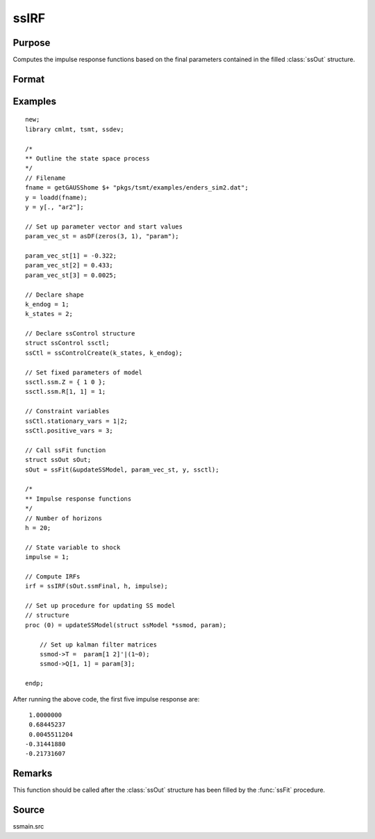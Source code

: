 
ssIRF
==============================================

Purpose
----------------

Computes the impulse response functions based on the final parameters contained in the filled :class:`ssOut` structure.

Format
----------------
.. function:: irf = ssIRF(ssmFinal, horizon, impulse [, orthogonalized, cumulative] )

    :param ssmFinal: a filled instance of an :class:`ssModel` structure.
    :type ssmFinal: Struct

    :param horizon: The number of impulse responses to compute.
    :type horizon: Scalar

    :param impulse: The state innovation to pulse. Must be between 1 and the dimension of the state innovation with a positive definite covariance matrix.
    :type impulse: Scalar

    :param orthogonalized: Optional argument, when set to anything other than 0, orthogonalized impulses are computed. Default = 0.
    :type orthogonalized: Scalar

    :param cumulative: Optional argument, when set to anything other than 0, cumulative impulses are computed. Default = 0.
    :type cumulative: Scalar

    :return irf: Computed impulse responses.
    :rtype irf: Matrix

Examples
----------------

::

  new;
  library cmlmt, tsmt, ssdev;

  /*
  ** Outline the state space process
  */
  // Filename
  fname = getGAUSShome $+ "pkgs/tsmt/examples/enders_sim2.dat";
  y = loadd(fname);
  y = y[., "ar2"];

  // Set up parameter vector and start values
  param_vec_st = asDF(zeros(3, 1), "param");

  param_vec_st[1] = -0.322;
  param_vec_st[2] = 0.433;
  param_vec_st[3] = 0.0025;

  // Declare shape
  k_endog = 1;
  k_states = 2;

  // Declare ssControl structure
  struct ssControl ssctl;
  ssCtl = ssControlCreate(k_states, k_endog);

  // Set fixed parameters of model
  ssctl.ssm.Z = { 1 0 };
  ssctl.ssm.R[1, 1] = 1;

  // Constraint variables
  ssCtl.stationary_vars = 1|2;
  ssCtl.positive_vars = 3;

  // Call ssFit function
  struct ssOut sOut;
  sOut = ssFit(&updateSSModel, param_vec_st, y, ssctl);

  /*
  ** Impulse response functions
  */
  // Number of horizons
  h = 20;

  // State variable to shock
  impulse = 1;

  // Compute IRFs
  irf = ssIRF(sOut.ssmFinal, h, impulse);

  // Set up procedure for updating SS model
  // structure
  proc (0) = updateSSModel(struct ssModel *ssmod, param);

      // Set up kalman filter matrices
      ssmod->T =  param[1 2]'|(1~0);
      ssmod->Q[1, 1] = param[3];

  endp;

After running the above code, the first five impulse response are:

::

  1.0000000
  0.68445237
  0.0045511204
 -0.31441880
 -0.21731607

Remarks
-------

This function should be called after the :class:`ssOut` structure has been filled by the :func:`ssFit` procedure.


Source
------

ssmain.src

.. seealso:: Functions :func:`ssFit`, :func:`ssPredict`
